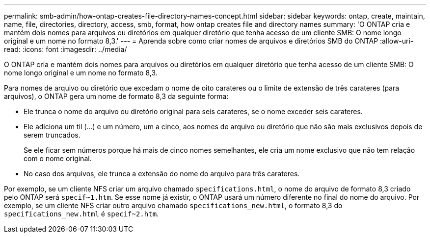 ---
permalink: smb-admin/how-ontap-creates-file-directory-names-concept.html 
sidebar: sidebar 
keywords: ontap, create, maintain, name, file, directories, directory, access, smb, format, how ontap creates file and directory names 
summary: 'O ONTAP cria e mantém dois nomes para arquivos ou diretórios em qualquer diretório que tenha acesso de um cliente SMB: O nome longo original e um nome no formato 8,3.' 
---
= Aprenda sobre como criar nomes de arquivos e diretórios SMB do ONTAP
:allow-uri-read: 
:icons: font
:imagesdir: ../media/


[role="lead"]
O ONTAP cria e mantém dois nomes para arquivos ou diretórios em qualquer diretório que tenha acesso de um cliente SMB: O nome longo original e um nome no formato 8,3.

Para nomes de arquivo ou diretório que excedam o nome de oito carateres ou o limite de extensão de três carateres (para arquivos), o ONTAP gera um nome de formato 8,3 da seguinte forma:

* Ele trunca o nome do arquivo ou diretório original para seis carateres, se o nome exceder seis carateres.
* Ele adiciona um til (...) e um número, um a cinco, aos nomes de arquivo ou diretório que não são mais exclusivos depois de serem truncados.
+
Se ele ficar sem números porque há mais de cinco nomes semelhantes, ele cria um nome exclusivo que não tem relação com o nome original.

* No caso dos arquivos, ele trunca a extensão do nome do arquivo para três carateres.


Por exemplo, se um cliente NFS criar um arquivo chamado `specifications.html`, o nome do arquivo de formato 8,3 criado pelo ONTAP será `specif~1.htm`. Se esse nome já existir, o ONTAP usará um número diferente no final do nome do arquivo. Por exemplo, se um cliente NFS criar outro arquivo chamado `specifications_new.html`, o formato 8,3 do `specifications_new.html` é `specif~2.htm`.
